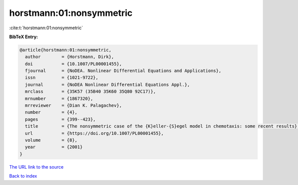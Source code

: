 horstmann:01:nonsymmetric
=========================

:cite:t:`horstmann:01:nonsymmetric`

**BibTeX Entry:**

.. code-block:: bibtex

   @article{horstmann:01:nonsymmetric,
     author        = {Horstmann, Dirk},
     doi           = {10.1007/PL00001455},
     fjournal      = {NoDEA. Nonlinear Differential Equations and Applications},
     issn          = {1021-9722},
     journal       = {NoDEA Nonlinear Differential Equations Appl.},
     mrclass       = {35K57 (35B40 35K60 35Q80 92C17)},
     mrnumber      = {1867320},
     mrreviewer    = {Dian K. Palagachev},
     number        = {4},
     pages         = {399--423},
     title         = {The nonsymmetric case of the {K}eller-{S}egel model in chemotaxis: some recent results},
     url           = {https://doi.org/10.1007/PL00001455},
     volume        = {8},
     year          = {2001}
   }

`The URL link to the source <https://doi.org/10.1007/PL00001455>`__


`Back to index <../By-Cite-Keys.html>`__
